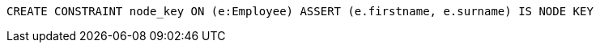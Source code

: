 [source,cypher]
----
CREATE CONSTRAINT node_key ON (e:Employee) ASSERT (e.firstname, e.surname) IS NODE KEY
----

